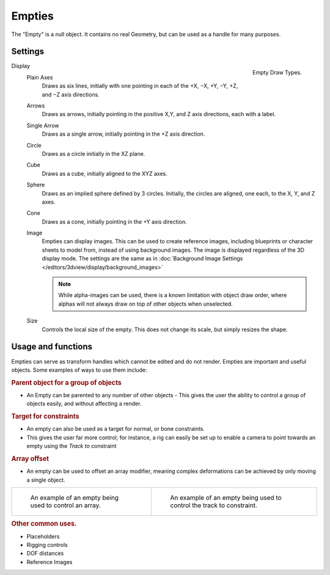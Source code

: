 ..    TODO/Review: {{review|text=:Needs a more detailed Uses + Functions section}}.

*******
Empties
*******

The "Empty" is a null object. It contains no real Geometry,
but can be used as a handle for many purposes.


Settings
========

.. _object-empty-display:

.. figure:: /images/EmptyDrawTypes.jpg
   :width: 300px
   :align: right

   Empty Draw Types.

Display
   Plain Axes
      Draws as six lines, initially with one pointing in each of the +X, −X, +Y, −Y, +Z, and −Z axis directions.
   Arrows
      Draws as arrows, initially pointing in the positive X,Y, and Z axis directions, each with a label.
   Single Arrow
      Draws as a single arrow, initially pointing in the +Z axis direction.
   Circle
      Draws as a circle initially in the XZ plane.
   Cube
      Draws as a cube, initially aligned to the XYZ axes.
   Sphere
      Draws as an implied sphere defined by 3 circles.
      Initially, the circles are aligned, one each, to the X, Y, and Z axes.
   Cone
      Draws as a cone, initially pointing in the +Y axis direction.
   Image
      Empties can display images. This can be used to create reference images,
      including blueprints or character sheets to model from, instead of using background images.
      The image is displayed regardless of the 3D display mode.
      The settings are the same as in
      :doc:`Background Image Settings </editors/3dview/display/background_images>`

      .. note::

         While alpha-images can be used, there is a known limitation with object draw order,
         where alphas will not always draw on top of other objects when unselected.

   Size
      Controls the local size of the empty. This does not change its scale, but simply resizes the shape.


Usage and functions
===================

Empties can serve as transform handles which cannot be edited and do not render.
Empties are important and useful objects. Some examples of ways to use them include:

.. rubric:: Parent object for a group of objects

- An Empty can be parented to any number of other objects -
  This gives the user the ability to control a group of objects easily, and without affecting a render.

.. rubric:: Target for constraints

- An empty can also be used as a target for normal, or bone constraints.
- This gives the user far more control; for instance,
  a rig can easily be set up to enable a camera to point towards an empty using the *Track to* constraint

.. rubric:: Array offset

- An empty can be used to offset an array modifier,
  meaning complex deformations can be achieved by only moving a single object.

.. list-table::

   * - .. figure:: /images/Array_Multi_Dimension.jpg
          :width: 200px

          An example of an empty being used to control an array.


     - .. figure:: /images/Tracktosimple.jpg
          :width: 200px

          An example of an empty being used to control the track to constraint.


.. rubric:: Other common uses.

- Placeholders
- Rigging controls
- DOF distances
- Reference Images
